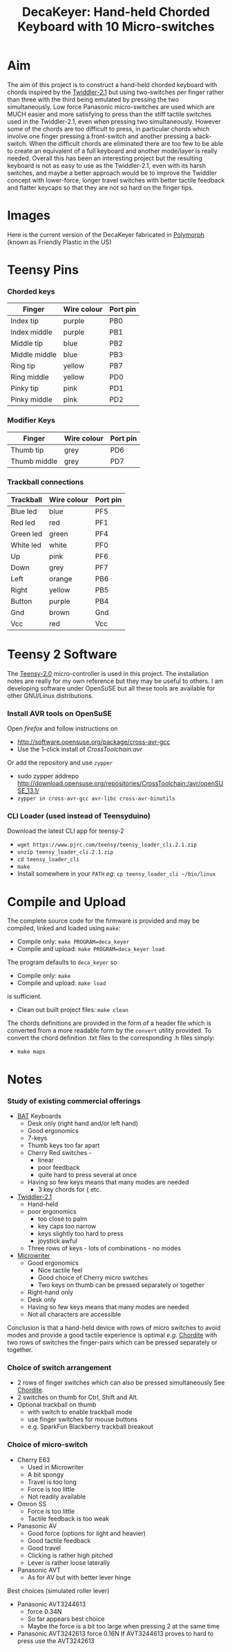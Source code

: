 #+TITLE: *DecaKeyer: Hand-held Chorded Keyboard with 10 Micro-switches*
#+AUTHOR: nil
#+EMAIL: no-reply
#+OPTIONS: author:nil email:nil ^:{}
#+LaTeX_HEADER: \usepackage[parfill]{parskip}
#+STARTUP: hidestars odd

* Aim
  The aim of this project is to construct a hand-held chorded keyboard with
  chords inspired by the
  [[http://twiddler.tekgear.com/twiddler2.html][Twiddler-2.1]] but using
  two-switches per finger rather than three with the third being emulated by
  pressing the two simultaneously.  Low force Panasonic micro-switches are used
  which are MUCH easier and more satisfying to press than the stiff tactile
  switches used in the Twiddler-2.1, even when pressing two simultaneously.
  However some of the chords are too difficult to press, in particular chords
  which involve one finger pressing a front-switch and another pressing a
  back-switch.  When the difficult chords are eliminated there are too few to be
  able to create an equivalent of a full keyboard and another mode/layer is
  really needed.  Overall this has been an interesting project but the resulting
  keyboard is not as easy to use as the Twiddler-2.1, even with its harsh
  switches, and maybe a better approach would be to improve the Twiddler concept
  with lower-force, longer travel switches with better tactile feedback and
  flatter keycaps so that they are not so hard on the finger tips.
* Images
  Here is the current version of the DecaKeyer fabricated in
  [[http://www.polymorphplastic.co.uk/][Polymorph]] (known as Friendly Plastic
  in the US)
  [[https://github.com/Henry/DecaKeyer/raw/master/Images/DecaKeyerHand.jpg]]
  [[https://github.com/Henry/DecaKeyer/raw/master/Images/FingerSwitches.jpg]]
  [[https://github.com/Henry/DecaKeyer/raw/master/Images/TrackBall.jpg]]
  [[https://github.com/Henry/DecaKeyer/raw/master/Images/DecaKeyerInside.jpg]]
* Teensy Pins
*** Chorded keys
    | Finger        | Wire colour | Port pin |
    |---------------+-------------+----------|
    | Index tip     | purple      | PB0      |
    | Index middle  | purple      | PB1      |
    | Middle tip    | blue        | PB2      |
    | Middle middle | blue        | PB3      |
    | Ring tip      | yellow      | PB7      |
    | Ring middle   | yellow      | PD0      |
    | Pinky tip     | pink        | PD1      |
    | Pinky middle  | pink        | PD2      |
*** Modifier Keys
    | Finger        | Wire colour | Port pin |
    |---------------+-------------+----------|
    | Thumb tip     | grey        | PD6      |
    | Thumb middle  | grey        | PD7      |
*** Trackball connections
    | Trackball | Wire colour | Port pin |
    |-----------+-------------+----------|
    | Blue led  | blue        | PF5      |
    | Red  led  | red         | PF1      |
    | Green led | green       | PF4      |
    | White led | white       | PF0      |
    | Up        | pink        | PF6      |
    | Down      | grey        | PF7      |
    | Left      | orange      | PB6      |
    | Right     | yellow      | PB5      |
    | Button    | purple      | PB4      |
    | Gnd       | brown       | Gnd      |
    | Vcc       | red         | Vcc      |
* Teensy 2 Software
  The [[https://www.pjrc.com/teensy/][Teensy-2.0]] micro-controller is used in
  this project.  The installation notes are really for my own reference but they
  may be useful to others.  I am developing software under OpenSuSE but all
  these tools are available for other GNU/Linux distributions.
*** Install AVR tools on OpenSuSE
    Open /firefox/ and follow instructions on
    + http://software.opensuse.org/package/cross-avr-gcc
    + Use the 1-click install of /CrossToolchain:avr/
    Or add the repository and use =zypper=
    + sudo zypper addrepo http://download.opensuse.org/repositories/CrossToolchain:/avr/openSUSE_13.1/
    + =zypper in cross-avr-gcc avr-libc cross-avr-binutils=
*** CLI Loader (used instead of Teensyduino)
    Download the latest CLI app for teensy-2
    + =wget https://www.pjrc.com/teensy/teensy_loader_cli.2.1.zip=
    + =unzip teensy_loader_cli.2.1.zip=
    + =cd teensy_loader_cli=
    + =make=
    + Install somewhere in your =PATH= /eg/: =cp teensy_loader_cli ~/bin/linux=
* Compile and Upload
  The complete source code for the firmware is provided and may be compiled,
  linked and loaded using =make=:
  + Compile only: =make PROGRAM=deca_keyer=
  + Compile and upload: =make PROGRAM=deca_keyer load=
  The program defaults to =deca_keyer= so
  + Compile only: =make=
  + Compile and upload: =make load=
  is sufficient.
  + Clean out built project files: =make clean=
  The chords definitions are provided in the form of a header file which is
  converted from a more readable form by the =convert= utility provided.
  To convert the chord definition .txt files to the corresponding .h files
  simply:
  + =make maps=
* Notes
*** Study of existing commercial offerings
    + [[http://www.infogrip.com/bat-keyboard.html][BAT]] Keyboards
      - Desk only (right hand and/or left hand)
      - Good ergonomics
      - 7-keys
      - Thumb keys too far apart
      - Cherry Red switches -
        + linear
        + poor feedback
        + quite hard to press several at once
      - Having so few keys means that many modes are needed
        + 3 key chords for { etc.
    + [[http://twiddler.tekgear.com/twiddler2.html][Twiddler-2.1]]
      - Hand-held
      - poor ergonomics
        + too close to palm
        + key caps too narrow
        + keys slightly too hard to press
        + joystick awful
      - Three rows of keys - lots of combinations - no modes
    + [[http://en.wikipedia.org/wiki/Microwriter][Microwriter]]
      - Good ergonomics
        + Nice tactile feel
        + Good choice of Cherry micro switches
        + Two keys on thumb can be pressed separately or together
      - Right-hand only
      - Desk only
      - Having so few keys means that many modes are needed
      - Not all characters are accessible

    Conclusion is that a hand-held device with rows of micro switches to avoid
    modes and provide a good tactile experience is optimal /e.g./
    [[http://chordite.com/][Chordite]] with two rows of switches the
    finger-pairs which can be pressed separately or together.
*** Choice of switch arrangement
    + 2 rows of finger switches which can also be pressed simultaneously See
      [[http://chordite.com/][Chordite]].
    + 2 switches on thumb for Ctrl, Shift and Alt.
    + Optional trackball on thumb
      - with switch to enable trackball mode
      - use finger switches for mouse buttons
      - e.g. SparkFun Blackberry trackball breakout
*** Choice of micro-switch
    + Cherry E63
      - Used in Microwriter
      - A bit spongy
      - Travel is too long
      - Force is too little
      - Not readily available
    + Omron SS
      - Force is too little
      - Tactile feedback is too weak
    + Panasonic AV
      - Good force (options for light and heavier)
      - Good tactile feedback
      - Good travel
      - Clicking is rather high pitched
      - Lever is rather loose laterally
    + Panasonic AVT
      - As for AV but with better lever hinge

    Best choices (simulated roller lever)
    + Panasonic AVT3244613
      - force 0.34N
      - So far appears best choice
      - Maybe the force is a bit too large when pressing 2 at the same time
    + Panasonic AVT3242613 force 0.16N
      If AVT3244613 proves to hard to press use the AVT3242613
